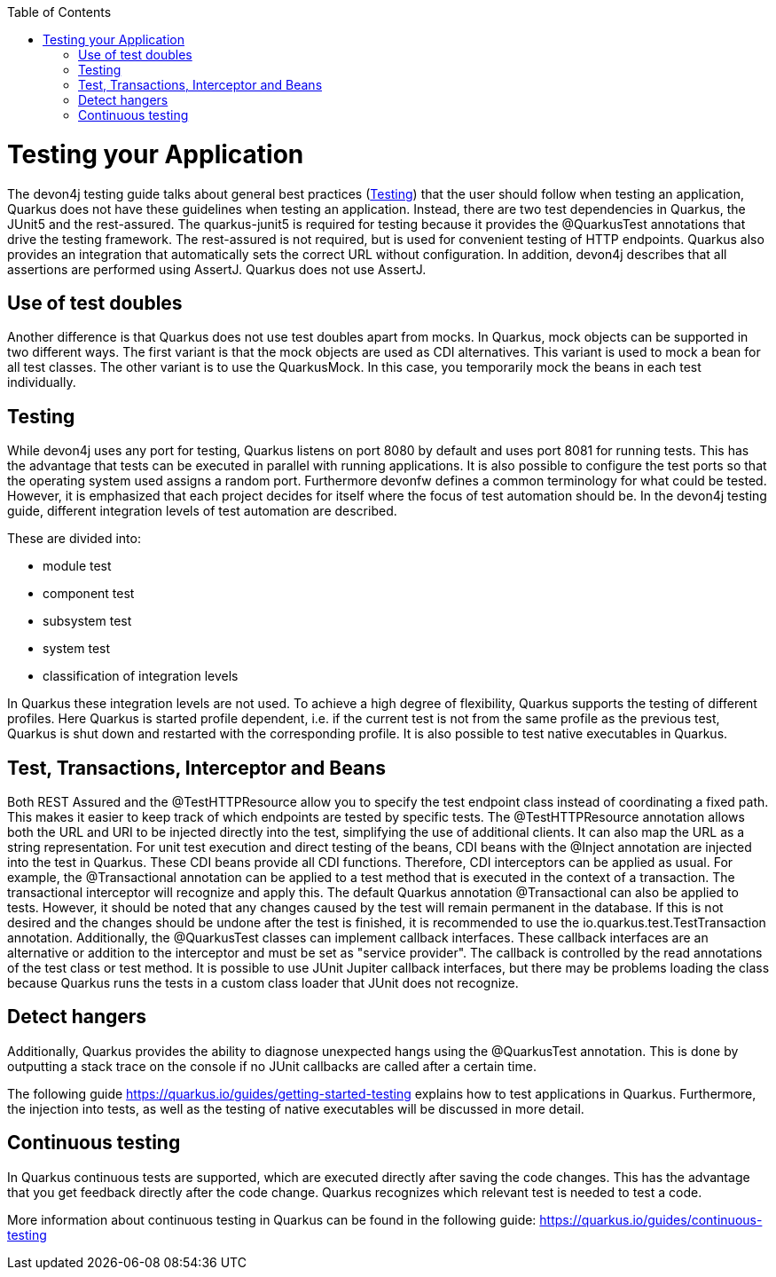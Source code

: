 :toc: macro
toc::[]

= Testing your Application
The devon4j testing guide talks about general best practices (link:guide-testing.asciidoc[Testing]) that the user should follow when testing an application, Quarkus does not have these guidelines when testing an application. 
Instead, there are two test dependencies in Quarkus, the JUnit5 and the rest-assured. The quarkus-junit5 is required for testing because it provides the @QuarkusTest annotations that drive the testing framework. The rest-assured is not required, but is used for convenient testing of HTTP endpoints. Quarkus also provides an integration that automatically sets the correct URL without configuration.
In addition, devon4j describes that all assertions are performed using AssertJ. Quarkus does not use AssertJ. 

== Use of test doubles
Another difference is that Quarkus does not use test doubles apart from mocks. In Quarkus, mock objects can be supported in two different ways. The first variant is that the mock objects are used as CDI alternatives. This variant is used to mock a bean for all test classes. The other variant is to use the QuarkusMock. In this case, you temporarily mock the beans in each test individually.

== Testing
While devon4j uses any port for testing, Quarkus listens on port 8080 by default and uses port 8081 for running tests. This has the advantage that tests can be executed in parallel with running applications. It is also possible to configure the test ports so that the operating system used assigns a random port. 
Furthermore devonfw defines a common terminology for what could be tested. However, it is emphasized that each project decides for itself where the focus of test automation should be. In the devon4j testing guide, different integration levels of test automation are described. 

These are divided into: 

* module test
* component test
* subsystem test
* system test
* classification of integration levels

In Quarkus these integration levels are not used. To achieve a high degree of flexibility, Quarkus supports the testing of different profiles. Here Quarkus is started profile dependent, i.e. if the current test is not from the same profile as the previous test, Quarkus is shut down and restarted with the corresponding profile. It is also possible to test native executables in Quarkus.

== Test, Transactions, Interceptor and Beans
Both REST Assured and the @TestHTTPResource allow you to specify the test endpoint class instead of coordinating a fixed path. This makes it easier to keep track of which endpoints are tested by specific tests. The @TestHTTPResource annotation allows both the URL and URI to be injected directly into the test, simplifying the use of additional clients. It can also map the URL as a string representation. 
For unit test execution and direct testing of the beans, CDI beans with the @Inject annotation are injected into the test in Quarkus. These CDI beans provide all CDI functions. Therefore, CDI interceptors can be applied as usual. For example, the @Transactional annotation can be applied to a test method that is executed in the context of a transaction. The transactional interceptor will recognize and apply this.
The default Quarkus annotation @Transactional can also be applied to tests. However, it should be noted that any changes caused by the test will remain permanent in the database. If this is not desired and the changes should be undone after the test is finished, it is recommended to use the io.quarkus.test.TestTransaction annotation.
Additionally, the @QuarkusTest classes can implement callback interfaces. These callback interfaces are an alternative or addition to the interceptor and must be set as "service provider". The callback is controlled by the read annotations of the test class or test method. It is possible to use JUnit Jupiter callback interfaces, but there may be problems loading the class because Quarkus runs the tests in a custom class loader that JUnit does not recognize.

== Detect hangers
Additionally, Quarkus provides the ability to diagnose unexpected hangs using the @QuarkusTest annotation. This is done by outputting a stack trace on the console if no JUnit callbacks are called after a certain time.

The following guide https://quarkus.io/guides/getting-started-testing explains how to test applications in Quarkus. Furthermore, the injection into tests, as well as the testing of native executables will be discussed in more detail. 


== Continuous testing
In Quarkus continuous tests are supported, which are executed directly after saving the code changes. This has the advantage that you get feedback directly after the code change. Quarkus recognizes which relevant test is needed to test a code. 

More information about continuous testing in Quarkus can be found in the following guide: https://quarkus.io/guides/continuous-testing